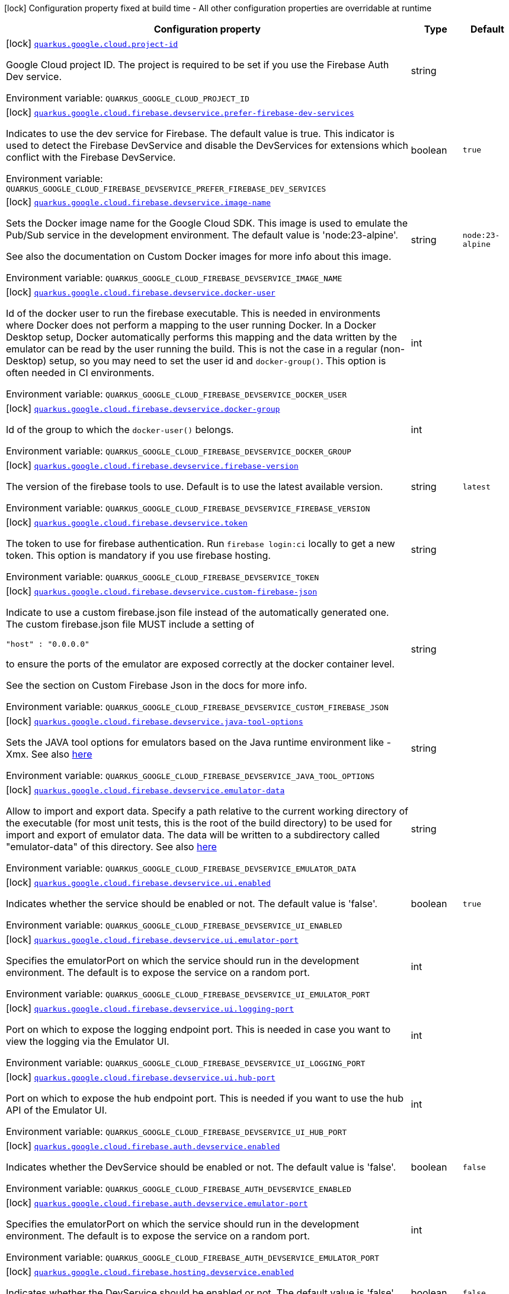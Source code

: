[.configuration-legend]
icon:lock[title=Fixed at build time] Configuration property fixed at build time - All other configuration properties are overridable at runtime
[.configuration-reference.searchable, cols="80,.^10,.^10"]
|===

h|[.header-title]##Configuration property##
h|Type
h|Default

a|icon:lock[title=Fixed at build time] [[quarkus-google-cloud-firebase-devservices_quarkus-google-cloud-project-id]] [.property-path]##link:#quarkus-google-cloud-firebase-devservices_quarkus-google-cloud-project-id[`quarkus.google.cloud.project-id`]##

[.description]
--
Google Cloud project ID. The project is required to be set if you use the Firebase Auth Dev service.


ifdef::add-copy-button-to-env-var[]
Environment variable: env_var_with_copy_button:+++QUARKUS_GOOGLE_CLOUD_PROJECT_ID+++[]
endif::add-copy-button-to-env-var[]
ifndef::add-copy-button-to-env-var[]
Environment variable: `+++QUARKUS_GOOGLE_CLOUD_PROJECT_ID+++`
endif::add-copy-button-to-env-var[]
--
|string
|

a|icon:lock[title=Fixed at build time] [[quarkus-google-cloud-firebase-devservices_quarkus-google-cloud-firebase-devservice-prefer-firebase-dev-services]] [.property-path]##link:#quarkus-google-cloud-firebase-devservices_quarkus-google-cloud-firebase-devservice-prefer-firebase-dev-services[`quarkus.google.cloud.firebase.devservice.prefer-firebase-dev-services`]##

[.description]
--
Indicates to use the dev service for Firebase. The default value is true. This indicator is used to detect the Firebase DevService and disable the DevServices for extensions which conflict with the Firebase DevService.


ifdef::add-copy-button-to-env-var[]
Environment variable: env_var_with_copy_button:+++QUARKUS_GOOGLE_CLOUD_FIREBASE_DEVSERVICE_PREFER_FIREBASE_DEV_SERVICES+++[]
endif::add-copy-button-to-env-var[]
ifndef::add-copy-button-to-env-var[]
Environment variable: `+++QUARKUS_GOOGLE_CLOUD_FIREBASE_DEVSERVICE_PREFER_FIREBASE_DEV_SERVICES+++`
endif::add-copy-button-to-env-var[]
--
|boolean
|`true`

a|icon:lock[title=Fixed at build time] [[quarkus-google-cloud-firebase-devservices_quarkus-google-cloud-firebase-devservice-image-name]] [.property-path]##link:#quarkus-google-cloud-firebase-devservices_quarkus-google-cloud-firebase-devservice-image-name[`quarkus.google.cloud.firebase.devservice.image-name`]##

[.description]
--
Sets the Docker image name for the Google Cloud SDK. This image is used to emulate the Pub/Sub service in the development environment. The default value is 'node:23-alpine'.

See also the documentation on Custom Docker images for more info about this image.


ifdef::add-copy-button-to-env-var[]
Environment variable: env_var_with_copy_button:+++QUARKUS_GOOGLE_CLOUD_FIREBASE_DEVSERVICE_IMAGE_NAME+++[]
endif::add-copy-button-to-env-var[]
ifndef::add-copy-button-to-env-var[]
Environment variable: `+++QUARKUS_GOOGLE_CLOUD_FIREBASE_DEVSERVICE_IMAGE_NAME+++`
endif::add-copy-button-to-env-var[]
--
|string
|`node:23-alpine`

a|icon:lock[title=Fixed at build time] [[quarkus-google-cloud-firebase-devservices_quarkus-google-cloud-firebase-devservice-docker-user]] [.property-path]##link:#quarkus-google-cloud-firebase-devservices_quarkus-google-cloud-firebase-devservice-docker-user[`quarkus.google.cloud.firebase.devservice.docker-user`]##

[.description]
--
Id of the docker user to run the firebase executable. This is needed in environments where Docker does not perform a mapping to the user running Docker. In a Docker Desktop setup, Docker automatically performs this mapping and the data written by the emulator can be read by the user running the build. This is not the case in a regular (non-Desktop) setup, so you may need to set the user id and `docker-group()`. This option is often needed in CI environments.


ifdef::add-copy-button-to-env-var[]
Environment variable: env_var_with_copy_button:+++QUARKUS_GOOGLE_CLOUD_FIREBASE_DEVSERVICE_DOCKER_USER+++[]
endif::add-copy-button-to-env-var[]
ifndef::add-copy-button-to-env-var[]
Environment variable: `+++QUARKUS_GOOGLE_CLOUD_FIREBASE_DEVSERVICE_DOCKER_USER+++`
endif::add-copy-button-to-env-var[]
--
|int
|

a|icon:lock[title=Fixed at build time] [[quarkus-google-cloud-firebase-devservices_quarkus-google-cloud-firebase-devservice-docker-group]] [.property-path]##link:#quarkus-google-cloud-firebase-devservices_quarkus-google-cloud-firebase-devservice-docker-group[`quarkus.google.cloud.firebase.devservice.docker-group`]##

[.description]
--
Id of the group to which the `docker-user()` belongs.


ifdef::add-copy-button-to-env-var[]
Environment variable: env_var_with_copy_button:+++QUARKUS_GOOGLE_CLOUD_FIREBASE_DEVSERVICE_DOCKER_GROUP+++[]
endif::add-copy-button-to-env-var[]
ifndef::add-copy-button-to-env-var[]
Environment variable: `+++QUARKUS_GOOGLE_CLOUD_FIREBASE_DEVSERVICE_DOCKER_GROUP+++`
endif::add-copy-button-to-env-var[]
--
|int
|

a|icon:lock[title=Fixed at build time] [[quarkus-google-cloud-firebase-devservices_quarkus-google-cloud-firebase-devservice-firebase-version]] [.property-path]##link:#quarkus-google-cloud-firebase-devservices_quarkus-google-cloud-firebase-devservice-firebase-version[`quarkus.google.cloud.firebase.devservice.firebase-version`]##

[.description]
--
The version of the firebase tools to use. Default is to use the latest available version.


ifdef::add-copy-button-to-env-var[]
Environment variable: env_var_with_copy_button:+++QUARKUS_GOOGLE_CLOUD_FIREBASE_DEVSERVICE_FIREBASE_VERSION+++[]
endif::add-copy-button-to-env-var[]
ifndef::add-copy-button-to-env-var[]
Environment variable: `+++QUARKUS_GOOGLE_CLOUD_FIREBASE_DEVSERVICE_FIREBASE_VERSION+++`
endif::add-copy-button-to-env-var[]
--
|string
|`latest`

a|icon:lock[title=Fixed at build time] [[quarkus-google-cloud-firebase-devservices_quarkus-google-cloud-firebase-devservice-token]] [.property-path]##link:#quarkus-google-cloud-firebase-devservices_quarkus-google-cloud-firebase-devservice-token[`quarkus.google.cloud.firebase.devservice.token`]##

[.description]
--
The token to use for firebase authentication. Run `firebase login:ci` locally to get a new token. This option is mandatory if you use firebase hosting.


ifdef::add-copy-button-to-env-var[]
Environment variable: env_var_with_copy_button:+++QUARKUS_GOOGLE_CLOUD_FIREBASE_DEVSERVICE_TOKEN+++[]
endif::add-copy-button-to-env-var[]
ifndef::add-copy-button-to-env-var[]
Environment variable: `+++QUARKUS_GOOGLE_CLOUD_FIREBASE_DEVSERVICE_TOKEN+++`
endif::add-copy-button-to-env-var[]
--
|string
|

a|icon:lock[title=Fixed at build time] [[quarkus-google-cloud-firebase-devservices_quarkus-google-cloud-firebase-devservice-custom-firebase-json]] [.property-path]##link:#quarkus-google-cloud-firebase-devservices_quarkus-google-cloud-firebase-devservice-custom-firebase-json[`quarkus.google.cloud.firebase.devservice.custom-firebase-json`]##

[.description]
--
Indicate to use a custom firebase.json file instead of the automatically generated one. The custom firebase.json file MUST include a setting of

```
"host" : "0.0.0.0"
```

to ensure the ports of the emulator are exposed correctly at the docker container level.

See the section on Custom Firebase Json in the docs for more info.


ifdef::add-copy-button-to-env-var[]
Environment variable: env_var_with_copy_button:+++QUARKUS_GOOGLE_CLOUD_FIREBASE_DEVSERVICE_CUSTOM_FIREBASE_JSON+++[]
endif::add-copy-button-to-env-var[]
ifndef::add-copy-button-to-env-var[]
Environment variable: `+++QUARKUS_GOOGLE_CLOUD_FIREBASE_DEVSERVICE_CUSTOM_FIREBASE_JSON+++`
endif::add-copy-button-to-env-var[]
--
|string
|

a|icon:lock[title=Fixed at build time] [[quarkus-google-cloud-firebase-devservices_quarkus-google-cloud-firebase-devservice-java-tool-options]] [.property-path]##link:#quarkus-google-cloud-firebase-devservices_quarkus-google-cloud-firebase-devservice-java-tool-options[`quarkus.google.cloud.firebase.devservice.java-tool-options`]##

[.description]
--
Sets the JAVA tool options for emulators based on the Java runtime environment like -Xmx. See also link:https://firebase.google.com/docs/emulator-suite/install_and_configure#specifying_java_options[here]


ifdef::add-copy-button-to-env-var[]
Environment variable: env_var_with_copy_button:+++QUARKUS_GOOGLE_CLOUD_FIREBASE_DEVSERVICE_JAVA_TOOL_OPTIONS+++[]
endif::add-copy-button-to-env-var[]
ifndef::add-copy-button-to-env-var[]
Environment variable: `+++QUARKUS_GOOGLE_CLOUD_FIREBASE_DEVSERVICE_JAVA_TOOL_OPTIONS+++`
endif::add-copy-button-to-env-var[]
--
|string
|

a|icon:lock[title=Fixed at build time] [[quarkus-google-cloud-firebase-devservices_quarkus-google-cloud-firebase-devservice-emulator-data]] [.property-path]##link:#quarkus-google-cloud-firebase-devservices_quarkus-google-cloud-firebase-devservice-emulator-data[`quarkus.google.cloud.firebase.devservice.emulator-data`]##

[.description]
--
Allow to import and export data. Specify a path relative to the current working directory of the executable (for most unit tests, this is the root of the build directory) to be used for import and export of emulator data. The data will be written to a subdirectory called "emulator-data" of this directory. See also link:https://firebase.google.com/docs/emulator-suite/install_and_configure#export_and_import_emulator_data[here]


ifdef::add-copy-button-to-env-var[]
Environment variable: env_var_with_copy_button:+++QUARKUS_GOOGLE_CLOUD_FIREBASE_DEVSERVICE_EMULATOR_DATA+++[]
endif::add-copy-button-to-env-var[]
ifndef::add-copy-button-to-env-var[]
Environment variable: `+++QUARKUS_GOOGLE_CLOUD_FIREBASE_DEVSERVICE_EMULATOR_DATA+++`
endif::add-copy-button-to-env-var[]
--
|string
|

a|icon:lock[title=Fixed at build time] [[quarkus-google-cloud-firebase-devservices_quarkus-google-cloud-firebase-devservice-ui-enabled]] [.property-path]##link:#quarkus-google-cloud-firebase-devservices_quarkus-google-cloud-firebase-devservice-ui-enabled[`quarkus.google.cloud.firebase.devservice.ui.enabled`]##

[.description]
--
Indicates whether the service should be enabled or not. The default value is 'false'.


ifdef::add-copy-button-to-env-var[]
Environment variable: env_var_with_copy_button:+++QUARKUS_GOOGLE_CLOUD_FIREBASE_DEVSERVICE_UI_ENABLED+++[]
endif::add-copy-button-to-env-var[]
ifndef::add-copy-button-to-env-var[]
Environment variable: `+++QUARKUS_GOOGLE_CLOUD_FIREBASE_DEVSERVICE_UI_ENABLED+++`
endif::add-copy-button-to-env-var[]
--
|boolean
|`true`

a|icon:lock[title=Fixed at build time] [[quarkus-google-cloud-firebase-devservices_quarkus-google-cloud-firebase-devservice-ui-emulator-port]] [.property-path]##link:#quarkus-google-cloud-firebase-devservices_quarkus-google-cloud-firebase-devservice-ui-emulator-port[`quarkus.google.cloud.firebase.devservice.ui.emulator-port`]##

[.description]
--
Specifies the emulatorPort on which the service should run in the development environment. The default is to expose the service on a random port.


ifdef::add-copy-button-to-env-var[]
Environment variable: env_var_with_copy_button:+++QUARKUS_GOOGLE_CLOUD_FIREBASE_DEVSERVICE_UI_EMULATOR_PORT+++[]
endif::add-copy-button-to-env-var[]
ifndef::add-copy-button-to-env-var[]
Environment variable: `+++QUARKUS_GOOGLE_CLOUD_FIREBASE_DEVSERVICE_UI_EMULATOR_PORT+++`
endif::add-copy-button-to-env-var[]
--
|int
|

a|icon:lock[title=Fixed at build time] [[quarkus-google-cloud-firebase-devservices_quarkus-google-cloud-firebase-devservice-ui-logging-port]] [.property-path]##link:#quarkus-google-cloud-firebase-devservices_quarkus-google-cloud-firebase-devservice-ui-logging-port[`quarkus.google.cloud.firebase.devservice.ui.logging-port`]##

[.description]
--
Port on which to expose the logging endpoint port. This is needed in case you want to view the logging via the Emulator UI.


ifdef::add-copy-button-to-env-var[]
Environment variable: env_var_with_copy_button:+++QUARKUS_GOOGLE_CLOUD_FIREBASE_DEVSERVICE_UI_LOGGING_PORT+++[]
endif::add-copy-button-to-env-var[]
ifndef::add-copy-button-to-env-var[]
Environment variable: `+++QUARKUS_GOOGLE_CLOUD_FIREBASE_DEVSERVICE_UI_LOGGING_PORT+++`
endif::add-copy-button-to-env-var[]
--
|int
|

a|icon:lock[title=Fixed at build time] [[quarkus-google-cloud-firebase-devservices_quarkus-google-cloud-firebase-devservice-ui-hub-port]] [.property-path]##link:#quarkus-google-cloud-firebase-devservices_quarkus-google-cloud-firebase-devservice-ui-hub-port[`quarkus.google.cloud.firebase.devservice.ui.hub-port`]##

[.description]
--
Port on which to expose the hub endpoint port. This is needed if you want to use the hub API of the Emulator UI.


ifdef::add-copy-button-to-env-var[]
Environment variable: env_var_with_copy_button:+++QUARKUS_GOOGLE_CLOUD_FIREBASE_DEVSERVICE_UI_HUB_PORT+++[]
endif::add-copy-button-to-env-var[]
ifndef::add-copy-button-to-env-var[]
Environment variable: `+++QUARKUS_GOOGLE_CLOUD_FIREBASE_DEVSERVICE_UI_HUB_PORT+++`
endif::add-copy-button-to-env-var[]
--
|int
|

a|icon:lock[title=Fixed at build time] [[quarkus-google-cloud-firebase-devservices_quarkus-google-cloud-firebase-auth-devservice-enabled]] [.property-path]##link:#quarkus-google-cloud-firebase-devservices_quarkus-google-cloud-firebase-auth-devservice-enabled[`quarkus.google.cloud.firebase.auth.devservice.enabled`]##

[.description]
--
Indicates whether the DevService should be enabled or not. The default value is 'false'.


ifdef::add-copy-button-to-env-var[]
Environment variable: env_var_with_copy_button:+++QUARKUS_GOOGLE_CLOUD_FIREBASE_AUTH_DEVSERVICE_ENABLED+++[]
endif::add-copy-button-to-env-var[]
ifndef::add-copy-button-to-env-var[]
Environment variable: `+++QUARKUS_GOOGLE_CLOUD_FIREBASE_AUTH_DEVSERVICE_ENABLED+++`
endif::add-copy-button-to-env-var[]
--
|boolean
|`false`

a|icon:lock[title=Fixed at build time] [[quarkus-google-cloud-firebase-devservices_quarkus-google-cloud-firebase-auth-devservice-emulator-port]] [.property-path]##link:#quarkus-google-cloud-firebase-devservices_quarkus-google-cloud-firebase-auth-devservice-emulator-port[`quarkus.google.cloud.firebase.auth.devservice.emulator-port`]##

[.description]
--
Specifies the emulatorPort on which the service should run in the development environment. The default is to expose the service on a random port.


ifdef::add-copy-button-to-env-var[]
Environment variable: env_var_with_copy_button:+++QUARKUS_GOOGLE_CLOUD_FIREBASE_AUTH_DEVSERVICE_EMULATOR_PORT+++[]
endif::add-copy-button-to-env-var[]
ifndef::add-copy-button-to-env-var[]
Environment variable: `+++QUARKUS_GOOGLE_CLOUD_FIREBASE_AUTH_DEVSERVICE_EMULATOR_PORT+++`
endif::add-copy-button-to-env-var[]
--
|int
|

a|icon:lock[title=Fixed at build time] [[quarkus-google-cloud-firebase-devservices_quarkus-google-cloud-firebase-hosting-devservice-enabled]] [.property-path]##link:#quarkus-google-cloud-firebase-devservices_quarkus-google-cloud-firebase-hosting-devservice-enabled[`quarkus.google.cloud.firebase.hosting.devservice.enabled`]##

[.description]
--
Indicates whether the DevService should be enabled or not. The default value is 'false'.


ifdef::add-copy-button-to-env-var[]
Environment variable: env_var_with_copy_button:+++QUARKUS_GOOGLE_CLOUD_FIREBASE_HOSTING_DEVSERVICE_ENABLED+++[]
endif::add-copy-button-to-env-var[]
ifndef::add-copy-button-to-env-var[]
Environment variable: `+++QUARKUS_GOOGLE_CLOUD_FIREBASE_HOSTING_DEVSERVICE_ENABLED+++`
endif::add-copy-button-to-env-var[]
--
|boolean
|`false`

a|icon:lock[title=Fixed at build time] [[quarkus-google-cloud-firebase-devservices_quarkus-google-cloud-firebase-hosting-devservice-emulator-port]] [.property-path]##link:#quarkus-google-cloud-firebase-devservices_quarkus-google-cloud-firebase-hosting-devservice-emulator-port[`quarkus.google.cloud.firebase.hosting.devservice.emulator-port`]##

[.description]
--
Specifies the emulatorPort on which the service should run in the development environment. The default is to expose the service on a random port.


ifdef::add-copy-button-to-env-var[]
Environment variable: env_var_with_copy_button:+++QUARKUS_GOOGLE_CLOUD_FIREBASE_HOSTING_DEVSERVICE_EMULATOR_PORT+++[]
endif::add-copy-button-to-env-var[]
ifndef::add-copy-button-to-env-var[]
Environment variable: `+++QUARKUS_GOOGLE_CLOUD_FIREBASE_HOSTING_DEVSERVICE_EMULATOR_PORT+++`
endif::add-copy-button-to-env-var[]
--
|int
|

a|icon:lock[title=Fixed at build time] [[quarkus-google-cloud-firebase-devservices_quarkus-google-cloud-firebase-hosting-hosting-path]] [.property-path]##link:#quarkus-google-cloud-firebase-devservices_quarkus-google-cloud-firebase-hosting-hosting-path[`quarkus.google.cloud.firebase.hosting.hosting-path`]##

[.description]
--
Path to the hosting files.


ifdef::add-copy-button-to-env-var[]
Environment variable: env_var_with_copy_button:+++QUARKUS_GOOGLE_CLOUD_FIREBASE_HOSTING_HOSTING_PATH+++[]
endif::add-copy-button-to-env-var[]
ifndef::add-copy-button-to-env-var[]
Environment variable: `+++QUARKUS_GOOGLE_CLOUD_FIREBASE_HOSTING_HOSTING_PATH+++`
endif::add-copy-button-to-env-var[]
--
|string
|

a|icon:lock[title=Fixed at build time] [[quarkus-google-cloud-firebase-devservices_quarkus-google-cloud-database-devservice-enabled]] [.property-path]##link:#quarkus-google-cloud-firebase-devservices_quarkus-google-cloud-database-devservice-enabled[`quarkus.google.cloud.database.devservice.enabled`]##

[.description]
--
Indicates whether the DevService should be enabled or not. The default value is 'false'.


ifdef::add-copy-button-to-env-var[]
Environment variable: env_var_with_copy_button:+++QUARKUS_GOOGLE_CLOUD_DATABASE_DEVSERVICE_ENABLED+++[]
endif::add-copy-button-to-env-var[]
ifndef::add-copy-button-to-env-var[]
Environment variable: `+++QUARKUS_GOOGLE_CLOUD_DATABASE_DEVSERVICE_ENABLED+++`
endif::add-copy-button-to-env-var[]
--
|boolean
|`false`

a|icon:lock[title=Fixed at build time] [[quarkus-google-cloud-firebase-devservices_quarkus-google-cloud-database-devservice-emulator-port]] [.property-path]##link:#quarkus-google-cloud-firebase-devservices_quarkus-google-cloud-database-devservice-emulator-port[`quarkus.google.cloud.database.devservice.emulator-port`]##

[.description]
--
Specifies the emulatorPort on which the service should run in the development environment. The default is to expose the service on a random port.


ifdef::add-copy-button-to-env-var[]
Environment variable: env_var_with_copy_button:+++QUARKUS_GOOGLE_CLOUD_DATABASE_DEVSERVICE_EMULATOR_PORT+++[]
endif::add-copy-button-to-env-var[]
ifndef::add-copy-button-to-env-var[]
Environment variable: `+++QUARKUS_GOOGLE_CLOUD_DATABASE_DEVSERVICE_EMULATOR_PORT+++`
endif::add-copy-button-to-env-var[]
--
|int
|

a|icon:lock[title=Fixed at build time] [[quarkus-google-cloud-firebase-devservices_quarkus-google-cloud-firestore-devservice-enabled]] [.property-path]##link:#quarkus-google-cloud-firebase-devservices_quarkus-google-cloud-firestore-devservice-enabled[`quarkus.google.cloud.firestore.devservice.enabled`]##

[.description]
--
Indicates whether the DevService should be enabled or not. The default value is 'false'.


ifdef::add-copy-button-to-env-var[]
Environment variable: env_var_with_copy_button:+++QUARKUS_GOOGLE_CLOUD_FIRESTORE_DEVSERVICE_ENABLED+++[]
endif::add-copy-button-to-env-var[]
ifndef::add-copy-button-to-env-var[]
Environment variable: `+++QUARKUS_GOOGLE_CLOUD_FIRESTORE_DEVSERVICE_ENABLED+++`
endif::add-copy-button-to-env-var[]
--
|boolean
|`false`

a|icon:lock[title=Fixed at build time] [[quarkus-google-cloud-firebase-devservices_quarkus-google-cloud-firestore-devservice-emulator-port]] [.property-path]##link:#quarkus-google-cloud-firebase-devservices_quarkus-google-cloud-firestore-devservice-emulator-port[`quarkus.google.cloud.firestore.devservice.emulator-port`]##

[.description]
--
Specifies the emulatorPort on which the service should run in the development environment. The default is to expose the service on a random port.


ifdef::add-copy-button-to-env-var[]
Environment variable: env_var_with_copy_button:+++QUARKUS_GOOGLE_CLOUD_FIRESTORE_DEVSERVICE_EMULATOR_PORT+++[]
endif::add-copy-button-to-env-var[]
ifndef::add-copy-button-to-env-var[]
Environment variable: `+++QUARKUS_GOOGLE_CLOUD_FIRESTORE_DEVSERVICE_EMULATOR_PORT+++`
endif::add-copy-button-to-env-var[]
--
|int
|

a|icon:lock[title=Fixed at build time] [[quarkus-google-cloud-firebase-devservices_quarkus-google-cloud-firestore-devservice-websocket-port]] [.property-path]##link:#quarkus-google-cloud-firebase-devservices_quarkus-google-cloud-firestore-devservice-websocket-port[`quarkus.google.cloud.firestore.devservice.websocket-port`]##

[.description]
--
Port on which to expose the websocket port. This is needed in case the Firestore Emulator UI needs is used.


ifdef::add-copy-button-to-env-var[]
Environment variable: env_var_with_copy_button:+++QUARKUS_GOOGLE_CLOUD_FIRESTORE_DEVSERVICE_WEBSOCKET_PORT+++[]
endif::add-copy-button-to-env-var[]
ifndef::add-copy-button-to-env-var[]
Environment variable: `+++QUARKUS_GOOGLE_CLOUD_FIRESTORE_DEVSERVICE_WEBSOCKET_PORT+++`
endif::add-copy-button-to-env-var[]
--
|int
|

a|icon:lock[title=Fixed at build time] [[quarkus-google-cloud-firebase-devservices_quarkus-google-cloud-firestore-devservice-rules-file]] [.property-path]##link:#quarkus-google-cloud-firebase-devservices_quarkus-google-cloud-firestore-devservice-rules-file[`quarkus.google.cloud.firestore.devservice.rules-file`]##

[.description]
--
Path to the firestore.rules file.


ifdef::add-copy-button-to-env-var[]
Environment variable: env_var_with_copy_button:+++QUARKUS_GOOGLE_CLOUD_FIRESTORE_DEVSERVICE_RULES_FILE+++[]
endif::add-copy-button-to-env-var[]
ifndef::add-copy-button-to-env-var[]
Environment variable: `+++QUARKUS_GOOGLE_CLOUD_FIRESTORE_DEVSERVICE_RULES_FILE+++`
endif::add-copy-button-to-env-var[]
--
|string
|

a|icon:lock[title=Fixed at build time] [[quarkus-google-cloud-firebase-devservices_quarkus-google-cloud-firestore-devservice-indexes-file]] [.property-path]##link:#quarkus-google-cloud-firebase-devservices_quarkus-google-cloud-firestore-devservice-indexes-file[`quarkus.google.cloud.firestore.devservice.indexes-file`]##

[.description]
--
Path to the firestore.indexes.json file.


ifdef::add-copy-button-to-env-var[]
Environment variable: env_var_with_copy_button:+++QUARKUS_GOOGLE_CLOUD_FIRESTORE_DEVSERVICE_INDEXES_FILE+++[]
endif::add-copy-button-to-env-var[]
ifndef::add-copy-button-to-env-var[]
Environment variable: `+++QUARKUS_GOOGLE_CLOUD_FIRESTORE_DEVSERVICE_INDEXES_FILE+++`
endif::add-copy-button-to-env-var[]
--
|string
|

a|icon:lock[title=Fixed at build time] [[quarkus-google-cloud-firebase-devservices_quarkus-google-cloud-functions-devservice-enabled]] [.property-path]##link:#quarkus-google-cloud-firebase-devservices_quarkus-google-cloud-functions-devservice-enabled[`quarkus.google.cloud.functions.devservice.enabled`]##

[.description]
--
Indicates whether the DevService should be enabled or not. The default value is 'false'.


ifdef::add-copy-button-to-env-var[]
Environment variable: env_var_with_copy_button:+++QUARKUS_GOOGLE_CLOUD_FUNCTIONS_DEVSERVICE_ENABLED+++[]
endif::add-copy-button-to-env-var[]
ifndef::add-copy-button-to-env-var[]
Environment variable: `+++QUARKUS_GOOGLE_CLOUD_FUNCTIONS_DEVSERVICE_ENABLED+++`
endif::add-copy-button-to-env-var[]
--
|boolean
|`false`

a|icon:lock[title=Fixed at build time] [[quarkus-google-cloud-firebase-devservices_quarkus-google-cloud-functions-devservice-emulator-port]] [.property-path]##link:#quarkus-google-cloud-firebase-devservices_quarkus-google-cloud-functions-devservice-emulator-port[`quarkus.google.cloud.functions.devservice.emulator-port`]##

[.description]
--
Specifies the emulatorPort on which the service should run in the development environment. The default is to expose the service on a random port.


ifdef::add-copy-button-to-env-var[]
Environment variable: env_var_with_copy_button:+++QUARKUS_GOOGLE_CLOUD_FUNCTIONS_DEVSERVICE_EMULATOR_PORT+++[]
endif::add-copy-button-to-env-var[]
ifndef::add-copy-button-to-env-var[]
Environment variable: `+++QUARKUS_GOOGLE_CLOUD_FUNCTIONS_DEVSERVICE_EMULATOR_PORT+++`
endif::add-copy-button-to-env-var[]
--
|int
|

a|icon:lock[title=Fixed at build time] [[quarkus-google-cloud-firebase-devservices_quarkus-google-cloud-pubsub-devservice-enabled]] [.property-path]##link:#quarkus-google-cloud-firebase-devservices_quarkus-google-cloud-pubsub-devservice-enabled[`quarkus.google.cloud.pubsub.devservice.enabled`]##

[.description]
--
Indicates whether the DevService should be enabled or not. The default value is 'false'.


ifdef::add-copy-button-to-env-var[]
Environment variable: env_var_with_copy_button:+++QUARKUS_GOOGLE_CLOUD_PUBSUB_DEVSERVICE_ENABLED+++[]
endif::add-copy-button-to-env-var[]
ifndef::add-copy-button-to-env-var[]
Environment variable: `+++QUARKUS_GOOGLE_CLOUD_PUBSUB_DEVSERVICE_ENABLED+++`
endif::add-copy-button-to-env-var[]
--
|boolean
|`false`

a|icon:lock[title=Fixed at build time] [[quarkus-google-cloud-firebase-devservices_quarkus-google-cloud-pubsub-devservice-emulator-port]] [.property-path]##link:#quarkus-google-cloud-firebase-devservices_quarkus-google-cloud-pubsub-devservice-emulator-port[`quarkus.google.cloud.pubsub.devservice.emulator-port`]##

[.description]
--
Specifies the emulatorPort on which the service should run in the development environment. The default is to expose the service on a random port.


ifdef::add-copy-button-to-env-var[]
Environment variable: env_var_with_copy_button:+++QUARKUS_GOOGLE_CLOUD_PUBSUB_DEVSERVICE_EMULATOR_PORT+++[]
endif::add-copy-button-to-env-var[]
ifndef::add-copy-button-to-env-var[]
Environment variable: `+++QUARKUS_GOOGLE_CLOUD_PUBSUB_DEVSERVICE_EMULATOR_PORT+++`
endif::add-copy-button-to-env-var[]
--
|int
|

a|icon:lock[title=Fixed at build time] [[quarkus-google-cloud-firebase-devservices_quarkus-google-cloud-storage-devservice-enabled]] [.property-path]##link:#quarkus-google-cloud-firebase-devservices_quarkus-google-cloud-storage-devservice-enabled[`quarkus.google.cloud.storage.devservice.enabled`]##

[.description]
--
Indicates whether the DevService should be enabled or not. The default value is 'false'.


ifdef::add-copy-button-to-env-var[]
Environment variable: env_var_with_copy_button:+++QUARKUS_GOOGLE_CLOUD_STORAGE_DEVSERVICE_ENABLED+++[]
endif::add-copy-button-to-env-var[]
ifndef::add-copy-button-to-env-var[]
Environment variable: `+++QUARKUS_GOOGLE_CLOUD_STORAGE_DEVSERVICE_ENABLED+++`
endif::add-copy-button-to-env-var[]
--
|boolean
|`false`

a|icon:lock[title=Fixed at build time] [[quarkus-google-cloud-firebase-devservices_quarkus-google-cloud-storage-devservice-emulator-port]] [.property-path]##link:#quarkus-google-cloud-firebase-devservices_quarkus-google-cloud-storage-devservice-emulator-port[`quarkus.google.cloud.storage.devservice.emulator-port`]##

[.description]
--
Specifies the emulatorPort on which the service should run in the development environment. The default is to expose the service on a random port.


ifdef::add-copy-button-to-env-var[]
Environment variable: env_var_with_copy_button:+++QUARKUS_GOOGLE_CLOUD_STORAGE_DEVSERVICE_EMULATOR_PORT+++[]
endif::add-copy-button-to-env-var[]
ifndef::add-copy-button-to-env-var[]
Environment variable: `+++QUARKUS_GOOGLE_CLOUD_STORAGE_DEVSERVICE_EMULATOR_PORT+++`
endif::add-copy-button-to-env-var[]
--
|int
|

a|icon:lock[title=Fixed at build time] [[quarkus-google-cloud-firebase-devservices_quarkus-google-cloud-storage-devservice-rules-file]] [.property-path]##link:#quarkus-google-cloud-firebase-devservices_quarkus-google-cloud-storage-devservice-rules-file[`quarkus.google.cloud.storage.devservice.rules-file`]##

[.description]
--
Path to the storage.rules file.


ifdef::add-copy-button-to-env-var[]
Environment variable: env_var_with_copy_button:+++QUARKUS_GOOGLE_CLOUD_STORAGE_DEVSERVICE_RULES_FILE+++[]
endif::add-copy-button-to-env-var[]
ifndef::add-copy-button-to-env-var[]
Environment variable: `+++QUARKUS_GOOGLE_CLOUD_STORAGE_DEVSERVICE_RULES_FILE+++`
endif::add-copy-button-to-env-var[]
--
|string
|

|===

